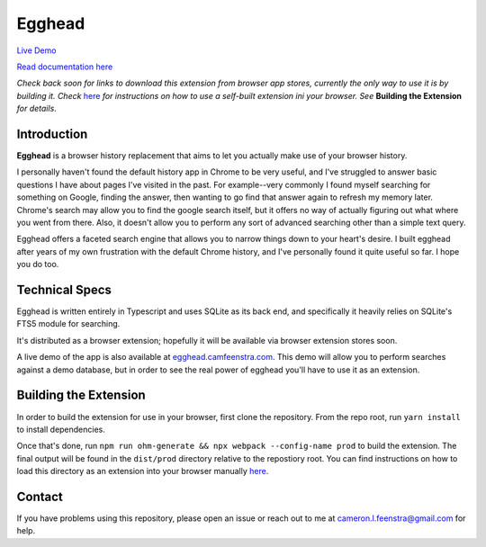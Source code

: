 ################
Egghead
################

`Live Demo <https://egghead.camfeenstra.com>`_

`Read documentation here <https://docs.egghead.camfeenstra.com>`_

*Check back soon for links to download this extension from browser app stores, currently the only way to use it is by building it. Check* `here <https://developer.chrome.com/docs/extensions/mv3/getstarted/>`_ *for instructions on how to use a self-built extension ini your browser. See* **Building the Extension** *for details*.

Introduction
#################

.. raw:: html
    
   <p align="center">
     <img src="https://docs.egghead.camfeenstra.com/_static/screenshot.png" width="600px" alt="Egghead Screenshot" >
   </p>

**Egghead** is a browser history replacement that aims to let you actually make use of your browser history.

I personally haven't found the default history app in Chrome to be very useful, and I've struggled to answer basic questions I have about pages I've visited in the past. For example--very commonly I found myself searching for something on Google, finding the answer, then wanting to go find that answer again to refresh my memory later. Chrome's search may allow you to find the google search itself, but it offers no way of actually figuring out what where you went from there. Also, it doesn't allow you to perform any sort of advanced searching other than a simple text query.

Egghead offers a faceted search engine that allows you to narrow things down to your heart's desire. I built egghead after years of my own frustration with the default Chrome history, and I've personally found it quite useful so far. I hope you do too.

Technical Specs
##################

Egghead is written entirely in Typescript and uses SQLite as its back end, and specifically it heavily relies on SQLite's FTS5 module for searching.

It's distributed as a browser extension; hopefully it will be available via browser extension stores soon.

A live demo of the app is also available at `egghead.camfeenstra.com <https://egghead.camfeenstra.com>`_. This demo will allow you to perform searches against a demo database, but in order to see the real power of egghead you'll have to use it as an extension.

Building the Extension
#######################

In order to build the extension for use in your browser, first clone the repository. From the repo root, run ``yarn install`` to install dependencies.

Once that's done, run ``npm run ohm-generate && npx webpack --config-name prod`` to build the extension. The final output will be found in the ``dist/prod`` directory relative to the repostiory root. You can find instructions on how to load this directory as an extension into your browser manually `here <https://developer.chrome.com/docs/extensions/mv3/getstarted/>`_.

Contact
#########

If you have problems using this repository, please open an issue or reach out to me at `cameron.l.feenstra@gmail.com <cameron.l.feenstra@gmail.com>`_ for help.
